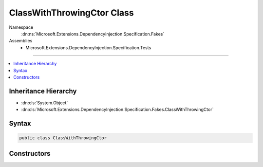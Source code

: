 

ClassWithThrowingCtor Class
===========================





Namespace
    :dn:ns:`Microsoft.Extensions.DependencyInjection.Specification.Fakes`
Assemblies
    * Microsoft.Extensions.DependencyInjection.Specification.Tests

----

.. contents::
   :local:



Inheritance Hierarchy
---------------------


* :dn:cls:`System.Object`
* :dn:cls:`Microsoft.Extensions.DependencyInjection.Specification.Fakes.ClassWithThrowingCtor`








Syntax
------

.. code-block:: csharp

    public class ClassWithThrowingCtor








.. dn:class:: Microsoft.Extensions.DependencyInjection.Specification.Fakes.ClassWithThrowingCtor
    :hidden:

.. dn:class:: Microsoft.Extensions.DependencyInjection.Specification.Fakes.ClassWithThrowingCtor

Constructors
------------

.. dn:class:: Microsoft.Extensions.DependencyInjection.Specification.Fakes.ClassWithThrowingCtor
    :noindex:
    :hidden:

    
    .. dn:constructor:: Microsoft.Extensions.DependencyInjection.Specification.Fakes.ClassWithThrowingCtor.ClassWithThrowingCtor(Microsoft.Extensions.DependencyInjection.Specification.Fakes.IFakeService)
    
        
    
        
        :type service: Microsoft.Extensions.DependencyInjection.Specification.Fakes.IFakeService
    
        
        .. code-block:: csharp
    
            public ClassWithThrowingCtor(IFakeService service)
    

